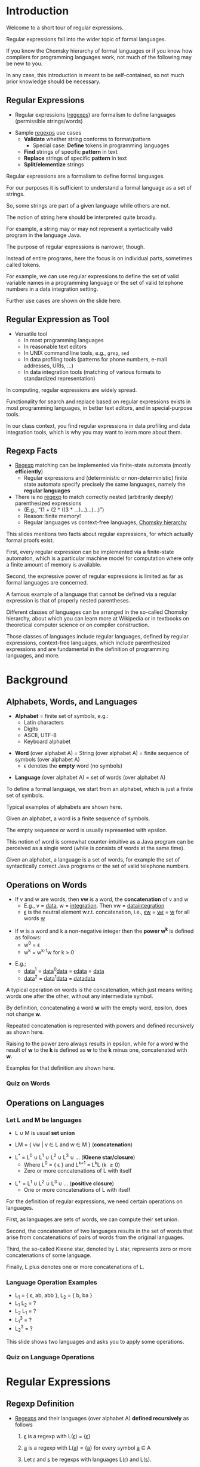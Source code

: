 # Local IspellDict: en
#+STARTUP: showeverything
# Copyright (C) 2019 Jens Lechtenbörger
# SPDX-License-Identifier: CC-BY-SA-4.0

#+OPTIONS: ^:{} ':t
#+KEYWORDS: regular expression, regexp, regular language, pattern matching, symbol, word, alphabet, language,

# Show regular expressions in blue.
#+MACRO: RegExp [[color:darkblue][$1]]
# Show words in green.
#+MACRO: WW [[color:darkgreen][$1]]

* Introduction
  :PROPERTIES:
  :reveal_extra_attr: data-audio-src="./audio/regexp-01.ogg"
  :END:
  #+begin_notes
Welcome to a short tour of regular expressions.

Regular expressions fall into the wider topic of formal languages.

If you know the Chomsky hierarchy of formal languages or if you know how compilers for programming languages work, not much of the following may be new to you.

In any case, this introduction is meant to be self-contained, so not much prior knowledge should be necessary.
  #+end_notes

** Regular Expressions
   :PROPERTIES:
   :reveal_extra_attr: data-audio-src="./audio/regexp-02a.ogg"
   :END:
   - Regular expressions ({{{RegExp(regexps)}}}) are formalism to define languages
     (permissible strings/words)
   #+ATTR_REVEAL: :frag appear :audio ./audio/regexp-02b.ogg
   - Sample {{{RegExp(regexps)}}} use cases
     - *Validate* whether string conforms to format/pattern
       - Special case: *Define* tokens in programming languages
     - *Find* strings of specific *pattern* in text
     - *Replace* strings of specific *pattern* in text
     - *Split/elementize* strings
   #+begin_notes
Regular expressions are a formalism to define formal languages.

For our purposes it is sufficient to understand a formal language as a set of strings.

So, some strings are part of a given language while others are not.

The notion of string here should be interpreted quite broadly.

For example, a string may or may not represent a syntactically valid program in the language Java.

The purpose of regular expressions is narrower, though.

Instead of entire programs, here the focus is on individual parts, sometimes called tokens.

For example, we can use regular expressions to define the set of valid variable names in a programming language or the set of valid telephone numbers in a data integration setting.

Further use cases are shown on the slide here.
   #+end_notes

** Regular Expression as Tool
   :PROPERTIES:
   :reveal_extra_attr: data-audio-src="./audio/regexp-03.ogg"
   :END:
   - Versatile tool
     - In most programming languages
     - In reasonable text editors
     - In UNIX command line tools, e.g., ~grep~, ~sed~
     - In data profiling tools (patterns for phone numbers, e-mail
       addresses, URIs, ...)
     - In data integration tools (matching of various formats to
       standardized representation)
   #+begin_notes
In computing, regular expressions are widely spread.

Functionality for search and replace based on regular expressions exists in most programming languages, in better text editors, and in special-purpose tools.

In our class context, you find regular expressions in data profiling and data integration tools, which is why you may want to learn more about them.
   #+end_notes

** Regexp Facts
   :PROPERTIES:
   :reveal_extra_attr: data-audio-src="./audio/regexp-04.ogg"
   :END:
   - {{{RegExp(Regexp)}}} matching can be implemented via
     finite-state automata (mostly *efficiently*)
     - Regular expressions and (deterministic or non-deterministic)
       finite state automata specify precisely the same languages, namely
       the *regular languages*
   - There is no {{{RegExp(regexp)}}} to match correctly nested
     (arbitrarily deeply) parenthesized expressions
     - (E.g., “(1 + (2 * ((3 * ...)...)...)...)”)
     - Reason: finite memory!
     - Regular languages vs context-free languages,
       [[https://en.wikipedia.org/wiki/Chomsky_hierarchy][Chomsky hierarchy]]
   #+begin_notes
This slides mentions two facts about regular expressions, for which actually formal proofs exist.

First, every regular expression can be implemented via a finite-state automaton, which is a particular machine model for computation where only a finite amount of memory is available.

Second, the expressive power of regular expressions is limited as far as formal languages are concerned.

A famous example of a language that cannot be defined via a regular expression is that of properly nested parentheses.

Different classes of languages can be arranged in the so-called Chomsky hierarchy, about which you can learn more at Wikipedia or in textbooks on theoretical computer science or on compiler construction.

Those classes of languages include regular languages, defined by regular expressions, context-free languages, which include parenthesized expressions and are fundamental in the definition of programming languages, and more.
   #+end_notes

* Background
** Alphabets, Words, and Languages
   :PROPERTIES:
   :reveal_extra_attr: data-audio-src="./audio/regexp-05a.ogg"
   :END:
   - *Alphabet* = finite set of symbols, e.g.:
     - Latin characters
     - Digits
     - ASCII, UTF-8
     - Keyboard alphabet
   #+ATTR_REVEAL: :frag appear :audio ./audio/regexp-05b.ogg
   - *Word* (over alphabet A) = String (over alphabet A) = finite sequence
     of symbols (over alphabet A)
     - \epsilon{} denotes the *empty* word (no symbols)
   #+ATTR_REVEAL: :frag appear :audio ./audio/regexp-05c.ogg
   - *Language* (over alphabet A) = set of words (over alphabet A)
   #+begin_notes
To define a formal language, we start from an alphabet, which is just a finite set of symbols.

Typical examples of alphabets are shown here.

Given an alphabet, a word is a finite sequence of symbols.

The empty sequence or word is usually represented with epsilon.

This notion of word is somewhat counter-intuitive as a Java program can be perceived as a single word (while is consists of words at the same time).

Given an alphabet, a language is a set of words, for example the set of syntactically correct Java programs or the set of valid telephone numbers.
   #+end_notes

** Operations on Words
   :PROPERTIES:
   :reveal_extra_attr: data-audio-src="./audio/regexp-06a.ogg"
   :END:
   - If v and w are words, then *vw* is a word, the *concatenation* of
     v and w
     - E.g., v = {{{WW(data)}}}, w = {{{WW(integration)}}}.
       Then vw = {{{WW(dataintegration)}}}
     #+ATTR_REVEAL: :frag appear :audio ./audio/regexp-06b.ogg
     - {{{WW(\epsilon{})}}} is the neutral element w.r.t. concatenation, i.e.,
       {{{WW(\epsilon{}w)}}} = {{{WW(w\epsilon{})}}} = {{{WW(w)}}}
       for all words {{{WW(w)}}}
   #+ATTR_REVEAL: :frag appear :audio ./audio/regexp-06c.ogg
   - If w is a word and k a non-negative integer then the *power w^{k}* is
     defined as follows:
     - w^{0} = \epsilon{}
     - w^{k} = w^{k-1}w for k > 0
   #+ATTR_REVEAL: :frag appear :audio ./audio/regexp-06d.ogg
   - E.g.;
     - {{{WW(data)}}}^{1} = {{{WW(data)}}}^{0}{{{WW(data)}}} = {{{WW(\epsilon{}data)}}} = {{{WW(data)}}}
     - {{{WW(data)}}}^{2} = {{{WW(data)}}}^{1}{{{WW(data)}}} = {{{WW(datadata)}}}
   #+begin_notes
A typical operation on words is the concatenation, which just means writing words one after the other, without any intermediate symbol.

By definition, concatenating a word *w* with the empty word, epsilon, does not change *w*.

Repeated concatenation is represented with powers and defined recursively as shown here.

Raising to the power zero always results in epsilon, while for a word *w* the result of *w* to the *k* is defined as *w* to the *k* minus one, concatenated with *w*.

Examples for that definition are shown here.
   #+end_notes

*** Quiz on Words
#+REVEAL_HTML: <script data-quiz="quizWords" src="./quizzes/words.js"></script>

** Operations on Languages
*** Let L and M be languages
    :PROPERTIES:
    :reveal_extra_attr: data-audio-src="./audio/regexp-07a.ogg"
    :END:
    - L \cup M is usual *set union*
    #+ATTR_REVEAL: :frag appear :audio ./audio/regexp-07b.ogg
    - LM = { vw | v \in L and w \in M } (*concatenation*)
    #+ATTR_REVEAL: :frag appear :audio ./audio/regexp-07c.ogg
    - L^{*} = L^{0} \cup L^{1} \cup L^{2} \cup L^{3} \cup ... (*Kleene star/closure*)
      - Where L^{0} = { \epsilon{} } and L^{k+1} = L^{k}L (k \geq 0)
      - Zero or more concatenations of L with itself
    #+ATTR_REVEAL: :frag appear :audio ./audio/regexp-07d.ogg
    - L^{+} = L^{1} \cup L^{2} \cup L^{3} \cup ... (*positive closure*)
      - One or more concatenations of L with itself
    #+begin_notes
For the definition of regular expressions, we need certain operations on languages.

First, as languages are sets of words, we can compute their set union.

Second, the concatenation of two languages results in the set of words that arise from concatenations of pairs of words from the original languages.

Third, the so-called Kleene star, denoted by L star, represents zero or more concatenations of some language.

Finally, L plus denotes one or more concatenations of L.
    #+end_notes

*** Language Operation Examples
    :PROPERTIES:
    :reveal_extra_attr: data-audio-src="./audio/regexp-08.ogg"
    :END:
  -  L_{1} = { \epsilon{}, ab, abb }, L_{2} = { b, ba }
  -  L_{1} L_{2} = ?
  -  L_{2} L_{1} = ?
  -  L_{1}^{3} = ?
  -  L_{2}^{3} = ?
  #+begin_notes
This slide shows two languages and asks you to apply some operations.
  #+end_notes

*** Quiz on Language Operations
#+REVEAL_HTML: <script data-quiz="quizLanguages" src="./quizzes/languages.js"></script>

* Regular Expressions
** Regexp Definition
   :PROPERTIES:
   :reveal_extra_attr: data-audio-src="./audio/regexp-09a.ogg"
   :END:
   - {{{RegExp(Regexps)}}} and their languages (over alphabet A)
     *defined recursively* as follows
     #+ATTR_REVEAL: :frag (appear) :audio (./audio/regexp-09b.ogg ./audio/regexp-09c.ogg ./audio/regexp-09d.ogg)
     1. {{{RegExp(\epsilon{})}}} is a regexp with L({{{RegExp(\epsilon{})}}}) = {{{{WW(\epsilon{})}}}}
     2. {{{RegExp(a)}}} is a regexp with
        L({{{RegExp(a)}}}) = {{{{RegExp(a)}}}} for every symbol {{{RegExp(a)}}} \in A
     3. Let {{{RegExp(r)}}} and {{{RegExp(s)}}} be regexps with languages L({{{RegExp(r)}}}) and L({{{RegExp(s)}}}).
        #+ATTR_REVEAL: :frag (appear) :audio (./audio/regexp-09e.ogg ./audio/regexp-09f.ogg ./audio/regexp-09g.ogg ./audio/regexp-09h.ogg)
        - {{{RegExp((r)|(s))}}} is a regexp with
          L({{{RegExp((r)|(s))}}}) = L({{{RegExp(r)}}})
          \cup L({{{RegExp(s)}}})
          - Alternative
        - {{{RegExp((r)(s))}}} is a regexp with
          L({{{RegExp((r)(s))}}})
          = L({{{RegExp(r)}}}) L({{{RegExp(s)}}})
          - Concatenation
        - {{{RegExp((r)^{*})}}} is a regexp with L({{{RegExp((r)^{*})}}}) = (L({{{RegExp(r)}}}))^{*}
          - Kleene star
        - {{{RegExp((r))}}} is a regexp with L({{{RegExp((r))}}}) = L({{{RegExp(r)}}})
   #+begin_notes
We are now ready to define regular expressions, which in turn define languages.

The empty word is a regular expression, whose language contains nothing but the empty word.

Also, each individual symbol is a regular expression, whose language contains nothing but the symbol as a word.

Recursively, four rules allow to construct more complex regular expressions from given regular expressions.

First, the vertical bar denotes an alternative, so the resulting language is the union of the original languages.

Second, the concatenation of regular expressions is again a regular expression, whose language is the concatenation of the original languages.

Third, the Kleene star can be applied to a regular expression, which results in the language obtained by applying the Kleene star to the original language.

Fourth, parentheses can be applied without changing the defined language.
   #+end_notes

** Parentheses
   :PROPERTIES:
   :reveal_extra_attr: data-audio-src="./audio/regexp-10.ogg"
   :END:
   - By definition, {{{RegExp(regexps)}}} contain many parentheses
   - Reduction of amount of parentheses via precedence rules for operators
     - Kleene star > Concatenation > Alternative
     - E.g.: {{{RegExp(((a)(a))|(((a)(b))^{*}(c)))}}} = {{{RegExp(aa|(ab)^{*}c)}}}
   #+begin_notes
Here you see typical conventions to avoid parentheses based on precedence rules.
   #+end_notes

** Regexp Matching
   :PROPERTIES:
   :reveal_extra_attr: data-audio-src="./audio/regexp-11.ogg"
   :END:
   - {{{RegExp(Regexp E)}}} *matches* {{{WW(word w)}}} if {{{WW(w)}}} \in L({{{RegExp(E)}}})
   - E_{1} = {{{RegExp(data)}}}
     - L(E_{1}) = { {{{WW(data)}}} }
     - E_{1} matches {{{WW(data)}}} (but not {{{WW(integration)}}})
   - E_{2} = {{{RegExp((data)|(integration))}}} = {{{RegExp(data|integration)}}}
     - L(E_{2}) = { {{{WW(data)}}}, {{{WW(integration)}}} }
     - E_{2} matches {{{WW(data)}}} and
       {{{WW(integration)}}} (but not
       {{{WW(dataintegration)}}})
   - E_{3} = (E_{2})*
     - L(E_{3}) = ?
   #+begin_notes
A regular expression can be understood as pattern, which is matched against strings.

Precisely, a word matches regular expression E if the word is an element of the language defined by E.

You see two examples here and are instructed to think about a third one.
   #+end_notes

*** Quiz on RegExp Language
#+REVEAL_HTML: <script data-quiz="quizRegularLanguage" src="./quizzes/regular-language.js"></script>

** Major Regexp Shorthands
   :PROPERTIES:
   :reveal_extra_attr: data-audio-src="./audio/regexp-12.ogg"
   :END:
   - E regular expression, n < m integers
     - {{{RegExp(E+)}}} = {{{RegExp(EE*)}}} (at least one E)
     - {{{RegExp(E?)}}} = {{{RegExp(E|\epsilon{})}}} (E is optional)
     - {{{RegExp(E{n\,m})}}} = {{{RegExp(E^{n}|E^{n+1}|...|E^{m})}}} (n to m repetitions of E)
   - Alphabet A = { a1, a2, ..., an }
     - {{{RegExp(.)}}} = {{{RegExp((a1|a2|...|an))}}} (dots
       represents any symbol of A)
     - {{{RegExp({{{BO}}}a_{i1}a_{i2}...a_{ik}{{{BC}}})}}} =
       {{{RegExp((a_{i1}|a_{i2}|...|a_{ik}))}}} (set of symbols)
     - {{{RegExp({{{BO}}}^a_{i1}a_{i2}...a_{ik}{{{BC}}})}}}
       (complemented set; all symbols except { a_{i1}, a_{i2}, ..., a_{ik} })
   - In practice, symbols of alphabets are ordered (e.g., a < c < z;
     1 < 9)
     - a', a'' \in A, a' < a''.
       Then {{{RegExp({{{BO}}}a'-a''{{{BC}}})}}} = {{{RegExp(a'|...|a'')}}} (range of
       symbols)
       - {{{RegExp({{{BO}}}0-9{{{BC}}})}}} = {{{RegExp(0|1|2|3|4|5|6|7|8|9)}}}
   #+begin_notes
Various implementations of regular expressions offer abbreviations, some of which are listed here.
   #+end_notes

* The Real World
** Regexps in Practice
   :PROPERTIES:
   :reveal_extra_attr: data-audio-src="./audio/regexp-13.ogg"
   :END:
   - Various standards
     - See [[https://en.wikipedia.org/wiki/Regular_expression#Standards]]
     - In particular, PCRE (Perl Compatible Regular Expressions)
       - Used in many tools and programming languages
       - All of the above: Concatenation, alternative (|), closure (*),
         positive closure (+), optional (?), sets ([...]), repetition
         ({n,m})
       - And more: Matching at beginning/end of word/line (^ and $),
         character classes (predefined expressions for words, numbers,
         whitespace, ...), look-ahead, look-behind, grouping and
         backreference (parentheses and numbers) ...
     - E.g.:
       - {{{RegExp(data)}}} matches {{{WW(data integration)}}} and {{{WW(MIS and data warehousing)}}}
       - {{{RegExp(^data)}}} matches {{{WW(data integration)}}}
         but not {{{WW(MIS and data warehousing)}}}
       - {{{RegExp(data$)}}} matches neither
       - {{{RegExp(\textbackslash{}d)}}} matches single digit, which is
         {{{RegExp({{{BO}}}0-9{{{BC}}})}}}, which is
         {{{RegExp((0|1|...|9))}}}
       - {{{RegExp({{{BO}}}1-9{{{BC}}}\textbackslash{}d*)}}} matches positive
         integers without leading zeros
       - {{{RegExp({{{BO}}}hc{{{BC}}}?at)}}} matches {{{WW(hat)}}}, {{{WW(cat)}}}, and {{{WW(at)}}}.
   #+begin_notes
Different implementations provide different shorthands, some of which are recognized as standards.

Here, you see initial pointers.

You may want to try out the given examples, for which the next slide contains suggestions.
   #+end_notes

** Learning Regexps
   :PROPERTIES:
   :reveal_extra_attr: data-audio-src="./audio/regexp-14.ogg"
   :END:
   - Lots of free software tools to build {{{RegExp(regexps)}}} and verify their effects
   - Some examples
     - [[https://regexr.com/]]
     - ~M-x regexp-builder~ in [[https://www.gnu.org/software/emacs/][GNU Emacs]]
     - Next slide in Python
       - *Live* code execution, *editable*
         - Based on in-browser Python implementation, not complete
     - Try out [[http://jupyter.org/][Jupyter]] notebooks (or [[https://github.com/millejoh/emacs-ipython-notebook][Emacs IPython Notebook]])
       - Web application for documents with live code, visualizations,
         documentation
         - Support for lots of languages
         - Conversations *with* and *about* data
   #+begin_notes
Different resources are available to learn more about regular expressions.

I recommend that you try out some patterns in tools of your choice.
   #+end_notes

*** Regexps in Python
    :PROPERTIES:
    :reveal_extra_attr: data-audio-src="./audio/regexp-klipse.ogg"
    :END:
    #+begin_src python
import re # See https://docs.python.org/3/library/re.html
m1 = re.search("^Data", "Data Integration")
print("Match: '{}'".format(m1.group(0))) # Group 0 is entire match
m2 = re.search("^Data", "MIS and Data Warehousing")
if m2 is None:
    print("No match.")
    #+end_src
    #+begin_notes
    This Python code searches for the pattern “Data”, but only at the
    beginning of strings as the regular expression start with the hat
    symbol.

    Note that this presentation embeds a software called
    [[https://github.com/viebel/klipse][klipse]], to enable live code
    execution.  Thus, you can click into the code, edit it, and
    have results immediately displayed in the output section.
    #+end_notes
# TODO Record audio

** Regexp Example: E-Mail
   :PROPERTIES:
   :reveal_extra_attr: data-audio-src="./audio/regexp-15.ogg"
   :END:
   - See [[https://www.regular-expressions.info/email.html]]
   - =^[A-Z0-9.\_%+-]+@[A-Z0-9.-]+\.[A-Z]{2,4}$=
     - To be used with case-insensitive matching
   - Design decisions
     - Match most real addresses but not all
       - Only ASCII allowed here
     - Also allow some invalid strings
       - Multiple subsequent dots are allowed
     - Don't care about domain names
       - Could explicitly specify alternatives for top-level domains
         (TLDs), e.g., ~.museum~ missing but ~.asfg~ allowed
   #+begin_notes
Here you see a sample regular expression to match e-mail addresses, for variants of which you find discussions on the mentioned web page.

I suggest that you think about the regular expression and read the web page.
   #+end_notes

** Patterns with Regexps
   :PROPERTIES:
   :reveal_extra_attr: data-audio-src="./audio/regexp-16.ogg"
   :END:
   - {{{RegExp(Regexp)}}} for telephone numbers?
     - One expression matching both examples:
       - *+49-251-83-38150*
       - *+49 251 83 38151*
   - Different {{{RegExp(regexp)}}} for alternative format?
     - *(0251) (83) 38158*
   #+begin_notes
Please think about regular expressions for telephone numbers.

Sometimes different parts are separated by spaces, sometimes by
hyphens, sometimes by parentheses.

I suggest that you construct regular expressions for the examples
shown here, which we will revisit in class.  Also, discuss the
matching accuracy similarly to the discussion for e-mail addresses
mentioned on the previous slides.

Note that the plus sign as well as parentheses have a special meaning,
which implies that you need to escape them.  Please figure out how to
do so on your own.
   #+end_notes

* Learning Objectives
  - Explain what {{{RegExp(regexps)}}} are and where they are useful
  - Give examples for what {{{RegExp(regexps)}}} can and cannot do
    - In general
    - Matching accuracy
  - Read and write {{{RegExp(regexps)}}} for sample use cases
    - Enumerate their languages

# The following prevents replacement of 8 spaces with tabs,
# which would destroy indentation for Python.
# Local Variables:
# org-src-preserve-indentation: t
# End:
